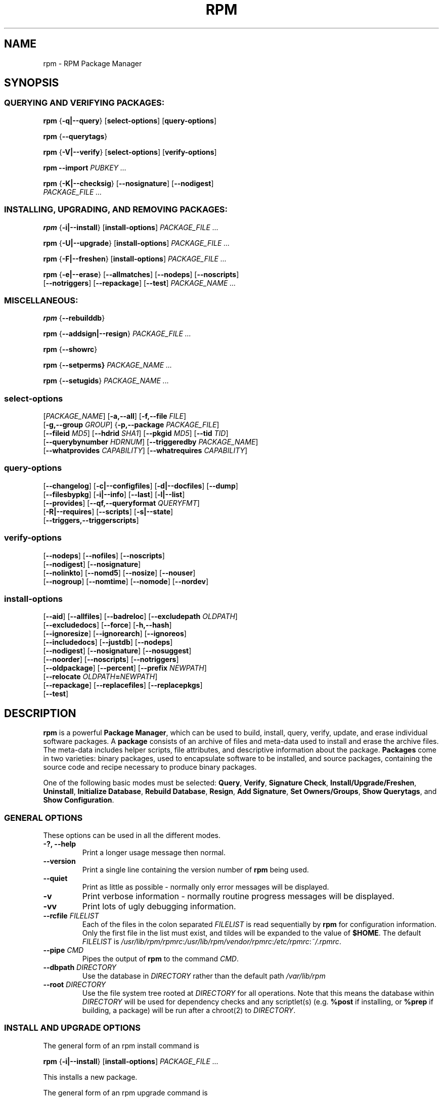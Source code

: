 .\" This manpage has been automatically generated by docbook2man 
.\" from a DocBook document.  This tool can be found at:
.\" <http://shell.ipoline.com/~elmert/comp/docbook2X/> 
.\" Please send any bug reports, improvements, comments, patches, 
.\" etc. to Steve Cheng <steve@ggi-project.org>.
.TH "RPM" "8" "09 June 2002" "rpm5.org" "RPM Package Manager"
.SH NAME
rpm \- RPM Package Manager
.SH SYNOPSIS
.SS "QUERYING AND VERIFYING PACKAGES:"
.PP

\fBrpm\fR {\fB-q|-\-query\fR} [\fBselect-options\fR] [\fBquery-options\fR]

\fBrpm\fR {\fB-\-querytags\fR}

\fBrpm\fR {\fB-V|-\-verify\fR} [\fBselect-options\fR] [\fBverify-options\fR]

\fBrpm\fR \fB-\-import\fR \fB\fIPUBKEY\fB\fR\fI ...\fR

\fBrpm\fR {\fB-K|-\-checksig\fR} [\fB-\-nosignature\fR] [\fB-\-nodigest\fR]
    \fB\fIPACKAGE_FILE\fB\fR\fI ...\fR

.SS "INSTALLING, UPGRADING, AND REMOVING PACKAGES:"
.PP

\fBrpm\fR {\fB-i|-\-install\fR} [\fBinstall-options\fR] \fB\fIPACKAGE_FILE\fB\fR\fI ...\fR

\fBrpm\fR {\fB-U|-\-upgrade\fR} [\fBinstall-options\fR] \fB\fIPACKAGE_FILE\fB\fR\fI ...\fR

\fBrpm\fR {\fB-F|-\-freshen\fR} [\fBinstall-options\fR] \fB\fIPACKAGE_FILE\fB\fR\fI ...\fR

\fBrpm\fR {\fB-e|-\-erase\fR} [\fB-\-allmatches\fR] [\fB-\-nodeps\fR] [\fB-\-noscripts\fR]
    [\fB-\-notriggers\fR] [\fB-\-repackage\fR] [\fB-\-test\fR] \fB\fIPACKAGE_NAME\fB\fR\fI\ ...\fR

.SS "MISCELLANEOUS:"
.PP

\fBrpm\fR {\fB-\-rebuilddb\fR}

\fBrpm\fR {\fB-\-addsign|-\-resign\fR} \fB\fIPACKAGE_FILE\fB\fR\fI ...\fR

\fBrpm\fR {\fB-\-showrc\fR}

\fBrpm\fR {\fB-\-setperms} \fB\fIPACKAGE_NAME\fB\fR\fI ...\fR

\fBrpm\fR {\fB-\-setugids\fR} \fB\fIPACKAGE_NAME\fB\fR\fI ...\fR

.SS "select-options"
.PP

 [\fB\fIPACKAGE_NAME\fB\fR] [\fB-a,-\-all\fR] [\fB-f,-\-file \fIFILE\fB\fR]
 [\fB-g,-\-group \fIGROUP\fB\fR] {\fB-p,-\-package \fIPACKAGE_FILE\fB\fR]
 [\fB-\-fileid \fIMD5\fB\fR] [\fB-\-hdrid \fISHA1\fB\fR] [\fB-\-pkgid \fIMD5\fB\fR] [\fB-\-tid \fITID\fB\fR]
 [\fB-\-querybynumber \fIHDRNUM\fB\fR] [\fB-\-triggeredby \fIPACKAGE_NAME\fB\fR]
 [\fB-\-whatprovides \fICAPABILITY\fB\fR] [\fB-\-whatrequires \fICAPABILITY\fB\fR]

.SS "query-options"
.PP

 [\fB-\-changelog\fR] [\fB-c|-\-configfiles\fR] [\fB-d|-\-docfiles\fR] [\fB-\-dump\fR]
 [\fB-\-filesbypkg\fR] [\fB-i|-\-info\fR] [\fB-\-last\fR] [\fB-l|-\-list\fR]
 [\fB-\-provides\fR] [\fB-\-qf,-\-queryformat \fIQUERYFMT\fB\fR]
 [\fB-R|-\-requires\fR] [\fB-\-scripts\fR] [\fB-s|-\-state\fR]
 [\fB-\-triggers,-\-triggerscripts\fR]

.SS "verify-options"
.PP

 [\fB-\-nodeps\fR] [\fB-\-nofiles\fR] [\fB-\-noscripts\fR]
 [\fB-\-nodigest\fR] [\fB-\-nosignature\fR]
 [\fB-\-nolinkto\fR] [\fB-\-nomd5\fR] [\fB-\-nosize\fR] [\fB-\-nouser\fR]
 [\fB-\-nogroup\fR] [\fB-\-nomtime\fR] [\fB-\-nomode\fR] [\fB-\-nordev\fR]

.SS "install-options"
.PP

 [\fB-\-aid\fR] [\fB-\-allfiles\fR] [\fB-\-badreloc\fR] [\fB-\-excludepath \fIOLDPATH\fB\fR]
 [\fB-\-excludedocs\fR] [\fB-\-force\fR] [\fB-h,-\-hash\fR]
 [\fB-\-ignoresize\fR] [\fB-\-ignorearch\fR] [\fB-\-ignoreos\fR]
 [\fB-\-includedocs\fR] [\fB-\-justdb\fR] [\fB-\-nodeps\fR]
 [\fB-\-nodigest\fR] [\fB-\-nosignature\fR] [\fB-\-nosuggest\fR]
 [\fB-\-noorder\fR] [\fB-\-noscripts\fR] [\fB-\-notriggers\fR]
 [\fB-\-oldpackage\fR] [\fB-\-percent\fR] [\fB-\-prefix \fINEWPATH\fB\fR]
 [\fB-\-relocate \fIOLDPATH\fB=\fINEWPATH\fB\fR]
 [\fB-\-repackage\fR] [\fB-\-replacefiles\fR] [\fB-\-replacepkgs\fR]
 [\fB-\-test\fR]

.SH "DESCRIPTION"
.PP
\fBrpm\fR is a powerful \fBPackage Manager\fR,
which can be used to build, install, query, verify, update, and
erase individual software packages.
A \fBpackage\fR consists of an archive of files and
meta-data used to install and erase the archive files. The meta-data
includes helper scripts, file attributes, and descriptive information
about the package.
\fBPackages\fR come in two varieties: binary packages,
used to encapsulate software to be installed, and source packages,
containing the source code and recipe necessary to produce binary
packages.
.PP
One of the following basic modes must be selected:
\fBQuery\fR,
\fBVerify\fR,
\fBSignature Check\fR,
\fBInstall/Upgrade/Freshen\fR,
\fBUninstall\fR,
\fBInitialize Database\fR,
\fBRebuild Database\fR,
\fBResign\fR,
\fBAdd Signature\fR,
\fBSet Owners/Groups\fR,
\fBShow Querytags\fR, and
\fBShow Configuration\fR.
.SS "GENERAL OPTIONS"
.PP
These options can be used in all the different modes.
.TP
\fB-?, -\-help\fR
Print a longer usage message then normal.
.TP
\fB-\-version\fR
Print a single line containing the version number of \fBrpm\fR
being used. 
.TP
\fB-\-quiet\fR
Print as little as possible - normally only error messages will
be displayed.
.TP
\fB-v\fR
Print verbose information - normally routine progress messages will be
displayed.
.TP
\fB-vv\fR
Print lots of ugly debugging information.
.TP
\fB-\-rcfile \fIFILELIST\fB\fR
Each of the files in the colon separated
\fIFILELIST\fR
is read sequentially by \fBrpm\fR for configuration
information.
Only the first file in the list must exist, and tildes will be
expanded to the value of \fB$HOME\fR.
The default \fIFILELIST\fR is
\fI/usr/lib/rpm/rpmrc\fR:\fI/usr/lib/rpm/vendor/rpmrc\fR:\fI/etc/rpmrc\fR:\fI~/.rpmrc\fR.
.TP
\fB-\-pipe \fICMD\fB\fR
Pipes the output of \fBrpm\fR to the command \fICMD\fR.
.TP
\fB-\-dbpath \fIDIRECTORY\fB\fR
Use the database in \fIDIRECTORY\fR rather
than the default path \fI/var/lib/rpm\fR
.TP
\fB-\-root \fIDIRECTORY\fB\fR
Use the file system tree rooted at \fIDIRECTORY\fR for all operations.
Note that this means the database within
\fIDIRECTORY\fR
will be used for dependency checks and any scriptlet(s) (e.g.
\fB%post\fR if installing, or
\fB%prep\fR if building, a package)
will be run after a chroot(2) to
\fIDIRECTORY\fR.
.SS "INSTALL AND UPGRADE OPTIONS"
.PP
The general form of an rpm install command is 
.PP
\fBrpm\fR {\fB-i|-\-install\fR} [\fBinstall-options\fR] \fB\fIPACKAGE_FILE\fB\fR\fI ...\fR
.PP
This installs a new package.
.PP
The general form of an rpm upgrade command is 
.PP
\fBrpm\fR {\fB-U|-\-upgrade\fR} [\fBinstall-options\fR] \fB\fIPACKAGE_FILE\fB\fR\fI ...\fR
.PP
This upgrades or installs the package currently installed
to a newer version.  This is the same as install, except
all other version(s) of the package are removed after the
new package is installed.
.PP
\fBrpm\fR {\fB-F|-\-freshen\fR} [\fBinstall-options\fR] \fB\fIPACKAGE_FILE\fB\fR\fI ...\fR
.PP
This will upgrade packages, but only if an earlier version
currently exists. The \fIPACKAGE_FILE\fR
may be specified as an
\fBftp\fR or
\fBhttp\fR URL,
in which case the package will be downloaded before being
installed. See \fBFTP/HTTP OPTIONS\fR
for information on \fBrpm\fR's internal
\fBftp\fR and
\fBhttp\fR
client support. 
.PP
.TP
\fB-\-aid\fR
Add suggested packages to the transaction set when needed.
.TP
\fB-\-allfiles\fR
Installs or upgrades all the missingok files in the package,
regardless if they exist.
.TP
\fB-\-badreloc\fR
Used with \fB-\-relocate\fR, permit relocations on
all file paths, not just those \fIOLDPATH\fR's
included in the binary package relocation hint(s).
.TP
\fB-\-excludepath \fIOLDPATH\fB\fR
Don't install files whose name begins with
\fIOLDPATH\fR.
.TP
\fB-\-excludedocs\fR
Don't install any files which are marked as documentation
(which includes man pages and texinfo documents).
.TP
\fB-\-force\fR
Same as using
\fB-\-replacepkgs\fR,
\fB-\-replacefiles\fR, and
\fB-\-oldpackage\fR.
.TP
\fB-h, -\-hash\fR
Print 50 hash marks as the package archive is unpacked.
Use with \fB-v|-\-verbose\fR for a nicer display.
.TP
\fB-\-ignoresize\fR
Don't check mount file systems for sufficient disk space before
installing this package.
.TP
\fB-\-ignorearch\fR
Allow installation or upgrading even if the architectures
of the binary package and host don't match.
.TP
\fB-\-ignoreos\fR
Allow installation or upgrading even if the operating
systems of the binary package and host don't match.
.TP
\fB-\-includedocs\fR
Install documentation files. This is the default behavior.
.TP
\fB-\-justdb\fR
Update only the database, not the filesystem.
.TP
\fB-\-nodigest\fR
Don't verify package or header digests when reading.
.TP
\fB-\-nosignature\fR
Don't verify package or header signatures when reading.
.TP
\fB-\-nodeps\fR
Don't do a dependency check before installing or upgrading
a package.
.TP
\fB-\-nosuggest\fR
Don't suggest package(s) that provide a missing dependency.
.TP
\fB-\-noorder\fR
Don't reorder the packages for an install. The list of
packages would normally be reordered to satisfy dependencies.
.TP
\fB-\-noscripts\fR
.TP
\fB-\-nopre\fR
.TP
\fB-\-nopost\fR
.TP
\fB-\-nopreun\fR
.TP
\fB-\-nopostun\fR
Don't execute the scriptlet of the same name.
The \fB-\-noscripts\fR option is equivalent to

\fB-\-nopre\fR
\fB-\-nopost\fR
\fB-\-nopreun\fR
\fB-\-nopostun\fR

and turns off the execution of the corresponding
\fB%pre\fR,
\fB%post\fR,
\fB%preun\fR, and
\fB%postun\fR
scriptlet(s).
.TP
\fB-\-notriggers\fR
.TP
\fB-\-notriggerin\fR
.TP
\fB-\-notriggerun\fR
.TP
\fB-\-notriggerpostun\fR
Don't execute any trigger scriptlet of the named type.
The \fB-\-notriggers\fR option is equivalent to

\fB-\-notriggerin\fR
\fB-\-notriggerun\fR
\fB-\-notriggerpostun\fR

and turns off execution of the corresponding
\fB%triggerin\fR,
\fB%triggerun\fR, and
\fB%triggerpostun\fR
scriptlet(s).
.TP
\fB-\-oldpackage\fR
Allow an upgrade to replace a newer package with an older one.
.TP
\fB-\-percent\fR
Print percentages as files are unpacked from the package archive.
This is intended to make \fBrpm\fR easy to run from
other tools.
.TP
\fB-\-prefix \fINEWPATH\fB\fR
For relocatable binary packages, translate all file paths that
start with the installation prefix in the package relocation hint(s)
to \fINEWPATH\fR.
.TP
\fB-\-relocate \fIOLDPATH\fB=\fINEWPATH\fB\fR
For relocatable binary packages, translate all file paths
that start with \fIOLDPATH\fR in the
package relocation hint(s) to \fINEWPATH\fR.
This option can be used repeatedly if several
\fIOLDPATH\fR's in the package are to
be relocated.
.TP
\fB-\-repackage\fR
Re-package the files before erasing. The previously installed
package will be named according to the macro
\fB%_repackage_name_fmt\fR
and will be created in the directory named by
the macro \fB%_repackage_dir\fR (default value
is \fI/var/spool/repackage\fR).
.TP
\fB-\-replacefiles\fR
Install the packages even if they replace files from other,
already installed, packages.
.TP
\fB-\-replacepkgs\fR
Install the packages even if some of them are already installed
on this system.
.TP
\fB-\-test\fR
Do not install the package, simply check for and report
potential conflicts.
.SS "ERASE OPTIONS"
.PP
The general form of an rpm erase command is 
.PP
\fBrpm\fR {\fB-e|-\-erase\fR} [\fB-\-allmatches\fR] [\fB-\-nodeps\fR] [\fB-\-noscripts\fR] [\fB--notriggers\fR] [\fB--repackage\fR] [\fB--test\fR] \fB\fIPACKAGE_NAME\fB\fR\fI ...\fR
.PP
The following options may also be used:
.TP
\fB-\-allmatches\fR
Remove all versions of the package which match
\fIPACKAGE_NAME\fR. Normally an
error is issued if \fIPACKAGE_NAME\fR
matches multiple packages.
.TP
\fB-\-nodeps\fR
Don't check dependencies before uninstalling the packages.
.TP
\fB-\-noscripts\fR
.TP
\fB-\-nopreun\fR
.TP
\fB-\-nopostun\fR
Don't execute the scriptlet of the same name.
The \fB-\-noscripts\fR option during package erase is
equivalent to

\fB-\-nopreun\fR
\fB-\-nopostun\fR

and turns off the execution of the corresponding
\fB%preun\fR, and
\fB%postun\fR
scriptlet(s).
.TP
\fB-\-notriggers\fR
.TP
\fB-\-notriggerun\fR
.TP
\fB-\-notriggerpostun\fR
Don't execute any trigger scriptlet of the named type.
The \fB-\-notriggers\fR option is equivalent to

\fB-\-notriggerun\fR
\fB-\-notriggerpostun\fR

and turns off execution of the corresponding
\fB%triggerun\fR, and
\fB%triggerpostun\fR
scriptlet(s).
.TP
\fB-\-repackage\fR
Re-package the files before erasing. The previously installed
package will be named according to the macro
\fB%_repackage_name_fmt\fR
and will be created in the directory named by
the macro \fB%_repackage_dir\fR (default value
is \fI/var/spool/repackage\fR).
.TP
\fB-\-test\fR
Don't really uninstall anything, just go through the motions.
Useful in conjunction with the \fB-vv\fR option
for debugging.
.SS "QUERY OPTIONS"
.PP
The general form of an rpm query command is 
.PP
\fBrpm\fR {\fB-q|-\-query\fR} [\fBselect-options\fR] [\fBquery-options\fR]
.PP
You may specify the format that package information should be
printed in. To do this, you use the

 \fB-\-qf|-\-queryformat\fR \fB\fIQUERYFMT\fB\fR

option, followed by the \fIQUERYFMT\fR
format string.  Query formats are modified versions of the
standard \fBprintf(3)\fR formatting. The format
is made up of static strings (which may include standard C
character escapes for newlines, tabs, and other special
characters) and \fBprintf(3)\fR type formatters.
As \fBrpm\fR already knows the type to print, the
type specifier must be omitted however, and replaced by the name
of the header tag to be printed, enclosed by \fB{}\fR
characters. Tag names are case insensitive, and the leading
\fBRPMTAG_\fR portion of the tag name may be omitted
as well.
.PP
Alternate output formats may be requested by following
the tag with \fB:\fItypetag\fB\fR.
Currently, the following types are supported:
.TP
\fB:armor\fR
   
Wrap a public key in ASCII armor.
.TP
\fB:base64\fR
Encode binary data using base64.
.TP
\fB:date\fR
Use strftime(3) "%c" format.
.TP
\fB:day\fR
Use strftime(3) "%a %b %d %Y" format.
.TP
\fB:depflags\fR
Format dependency flags.
.TP
\fB:fflags\fR
Format file flags.
.TP
\fB:hex\fR
Format in hexadecimal.
.TP
\fB:octal\fR
Format in octal.
.TP
\fB:perms\fR
Format file permissions.
.TP
\fB:shescape\fR
Escape single quotes for use in a script.
.TP
\fB:triggertype\fR
Display trigger suffix.
.PP
For example, to print only the names of the packages queried,
you could use \fB%{NAME}\fR as the format string.
To print the packages name and distribution information in
two columns, you could use \fB%-30{NAME}%{DISTRIBUTION}\fR.
\fBrpm\fR will print a list of all of the tags it knows about when it
is invoked with the \fB-\-querytags\fR argument.
.PP
There are two subsets of options for querying: package selection,
and information selection.
.SS "PACKAGE SELECTION OPTIONS:"
.PP
.TP
\fB\fIPACKAGE_NAME\fB\fR
Query installed package named \fIPACKAGE_NAME\fR.
.TP
\fB-a, -\-all\fR
Query all installed packages.
.TP
\fB-f, -\-file \fIFILE\fB\fR
Query package owning \fIFILE\fR.
.TP
\fB-\-fileid \fIMD5\fB\fR
Query package that contains a given file identifier, i.e. the
\fIMD5\fR digest of the file contents.
.TP
\fB-g, -\-group \fIGROUP\fB\fR
Query packages with the group of \fIGROUP\fR.
.TP
\fB-\-hdrid \fISHA1\fB\fR
Query package that contains a given header identifier, i.e. the
\fISHA1\fR digest of the immutable header region.
.TP
\fB-p, -\-package \fIPACKAGE_FILE\fB\fR
Query an (uninstalled) package \fIPACKAGE_FILE\fR.
The \fIPACKAGE_FILE\fR may be specified
as an \fBftp\fR or \fBhttp\fR style URL, in
which case the package header will be downloaded and queried.
See \fBFTP/HTTP OPTIONS\fR for information on
\fBrpm\fR's internal
\fBftp\fR and
\fBhttp\fR
client support. /--rqThe \fIPACKAGE_FILE\fR argument(s),
if not a binary package, will be interpreted as an ASCII package
manifest.  Comments are permitted, starting with a '#', and each
line of a package manifest file may include white space separated
glob expressions, including URL's with remote glob expressions,
that will be expanded to paths that are substituted in place of
the package manifest as additional \fIPACKAGE_FILE\fR
arguments to the query.
.TP
\fB-\-pkgid \fIMD5\fB\fR
Query package that contains a given package identifier, i.e. the
\fIMD5\fR digest of the combined header and
payload contents.
.TP
\fB-\-querybynumber \fIHDRNUM\fB\fR
Query the \fIHDRNUM\fRth database entry
directly; this is useful only for debugging.
.TP
\fB-\-specfile \fISPECFILE\fB\fR
Parse and query \fISPECFILE\fR as if
it were a package. Although not all the information (e.g. file lists)
is available, this type of query permits rpm to be used to extract
information from spec files without having to write a specfile
parser.
.TP
\fB-\-tid \fITID\fB\fR
Query package(s) that have a given \fITID\fR
transaction identifier. A unix time stamp is currently used as a
transaction identifier. All package(s) installed or erased within
a single transaction have a common identifier.
.TP
\fB-\-triggeredby \fIPACKAGE_NAME\fB\fR
Query packages that are triggered by package(s)
\fIPACKAGE_NAME\fR.
.TP
\fB-\-needswhat \fIPACKAGE_NAME\fB\fR
List prerequisite packages of package(s)
\fIPACKAGE_NAME\fR.
.TP
\fB-\-whatprovides \fICAPABILITY\fB\fR
Query all packages that provide the \fICAPABILITY\fR capability.
.TP
\fB-\-whatrequires \fICAPABILITY\fB\fR
Query all packages that require \fICAPABILITY\fR for proper functioning.
.br
Note that this does not return what requires a given package.
A package usually provides multiple capabilities and file-names on which
other packages may depend. To see the complete dependencies
for a capability, use \fB--whatneeds \fICAPABILITY\fB\fR
.SS "PACKAGE QUERY OPTIONS:"
.PP
.TP
\fB-\-changelog\fR
Display change information for the package.
.TP
\fB-c, -\-configfiles\fR
List only configuration files (implies \fB-l\fR).
.TP
\fB-d, -\-docfiles\fR
List only documentation files (implies \fB-l\fR).
.TP
\fB-\-dump\fR
Dump file information as follows:
.sp
.RS

.nf
path size mtime md5sum mode owner group isconfig isdoc rdev symlink
	
.fi
.RE

This option must be used with at least one of
\fB-l\fR,
\fB-c\fR,
\fB-d\fR.
.TP
\fB-\-filesbypkg\fR
List all the files in each selected package.
.TP
\fB-i, -\-info\fR
Display package information, including name, version, and description.
This uses the \fB-\-queryformat\fR if one was specified.
.TP
\fB-\-last\fR
Orders the package listing by install time such that the latest
packages are at the top.
.TP
\fB-l, -\-list\fR
List files in package.
.TP
\fB-\-provides\fR
List capabilities this package provides.
.TP
\fB-R, -\-requires\fR
List capabilities on which this package depends.
.TP
\fB-\-scripts\fR
List the package specific scriptlet(s) that are used as part
of the installation and uninstallation processes.
.TP
\fB-s, -\-state\fR
Display the \fIstates\fR of files in the package
(implies \fB-l\fR).  The state of each file is one of
\fInormal\fR,
\fInot installed\fR, or
\fIreplaced\fR.
.TP
\fB-\-triggers, -\-triggerscripts\fR
Display the trigger scripts, if any, which are contained in
the package.
.SS "VERIFY OPTIONS"
.PP
The general form of an rpm verify command is 
.PP
\fBrpm\fR {\fB-V|-\-verify\fR} [\fBselect-options\fR] [\fBverify-options\fR]
.PP
Verifying a package compares information about the installed files in
the package with information about the files taken from the package
metadata stored in the rpm database.  Among other things, verifying
compares the size, MD5 sum, permissions, type, owner and group of
each file.  Any discrepancies are displayed.
Files that were not installed from the package, for example,
documentation files excluded on installation using the
"\fB-\-excludedocs\fR" option,
will be silently ignored.
.PP
The package selection options are the same as for package
querying (including package manifest files as arguments).
Other options unique to verify mode are:
.TP
\fB-\-nodeps\fR
Don't verify dependencies of packages.
.TP
\fB-\-nodigest\fR
Don't verify package or header digests when reading.
.TP
\fB-\-nofiles\fR
Don't verify any attributes of package files.
.TP
\fB-\-noscripts\fR
Don't execute the \fB%verifyscript\fR scriptlet (if any).
.TP
\fB-\-nosignature\fR
Don't verify package or header signatures when reading.
.TP
\fB-\-nolinkto\fR
.TP
\fB-\-nomd5\fR
.TP
\fB-\-nosize\fR
.TP
\fB-\-nouser\fR
.TP
\fB-\-nogroup\fR
.TP
\fB-\-nomtime\fR
.TP
\fB-\-nomode\fR
.TP
\fB-\-nordev\fR
Don't verify the corresponding file attribute.
.PP
The format of the output is a string of 8 characters, a possible
attribute marker:

.nf
\fBc\fR \fB%config\fR configuration file.
\fBd\fR \fB%doc\fR documentation file.
\fBg\fR \fB%ghost\fR file (i.e. the file contents are not included in the package payload).
\fBl\fR \fB%license\fR license file.
\fBr\fR \fB%readme\fR readme file.
.fi

from the package header, followed by the file name.
Each of the 8 characters denotes the result of a comparison of
attribute(s) of the file to the value of those attribute(s) recorded
in the database.  A single
"\fB.\fR" (period)
means the test passed, while a single
"\fB?\fR" (question mark)
indicates the test could not be performed (e.g. file permissions
prevent reading). Otherwise, the (mnemonically
em\fBB\fRoldened) character denotes failure of
the corresponding \fB-\-verify\fR test:

.nf
\fBS\fR file \fBS\fRize differs
\fBM\fR \fBM\fRode differs (includes permissions and file type)
\fB5\fR MD\fB5\fR sum differs
\fBD\fR \fBD\fRevice major/minor number mismatch
\fBL\fR read\fBL\fRink(2) path mismatch
\fBU\fR \fBU\fRser ownership differs
\fBG\fR \fBG\fRroup ownership differs
\fBT\fR m\fBT\fRime differs
.fi

.SS "DIGITAL SIGNATURE AND DIGEST VERIFICATION"
.PP
The general forms of rpm digital signature commands are
.PP
\fBrpm\fR \fB-\-import\fR \fB\fIPUBKEY\fB\fR\fI ...\fR

\fBrpm\fR {\fB-\-checksig\fR} [\fB-\-nosignature\fR] [\fB-\-nodigest\fR]
    \fB\fIPACKAGE_FILE\fB\fR\fI ...\fR
.PP
The \fB-\-checksig\fR option checks all the digests and signatures contained in
\fIPACKAGE_FILE\fR to ensure
the integrity and origin of the package. Note that
signatures are now verified whenever a package is read,
and \fB-\-checksig\fR is useful to verify
all of the digests and signatures associated with a package.
.PP
Digital signatures cannot be verified without a public key.
An ASCII armored public key can be added to the \fBrpm\fR database
using \fB-\-import\fR. An imported public key is
carried in a header, and key ring management is performed
exactly like package management. For example, all currently imported
public keys can be displayed by:
.PP
\fBrpm -qa gpg-pubkey*\fR
.PP
Details about a specific public key, when imported, can be displayed
by querying.  Here's information about the Red Hat GPG/DSA key:
.PP
\fBrpm -qi gpg-pubkey-db42a60e\fR
.PP
Finally, public keys can be erased after importing just like
packages. Here's how to remove the Red Hat GPG/DSA key
.PP
\fBrpm -e gpg-pubkey-db42a60e\fR
.SS "SIGNING A PACKAGE"
.PP
\fBrpm\fR \fB-\-addsign|-\-resign\fR \fB\fIPACKAGE_FILE\fB\fR\fI ...\fR
.PP
Both of the \fB-\-addsign\fR and \fB-\-resign\fR
options generate and insert new signatures for each package
\fIPACKAGE_FILE\fR given, replacing any
existing signatures. There are two options for historical reasons,
there is no difference in behavior currently.
.SS "USING GPG TO SIGN PACKAGES"
.PP
In order to sign packages using GPG, \fBrpm\fR
must be configured to run GPG and be able to find a key
ring with the appropriate keys. By default,
\fBrpm\fR uses the same conventions as GPG
to find key rings, namely the \fB$GNUPGHOME\fR environment
variable.  If your key rings are not located where GPG expects
them to be, you will need to configure the macro
\fB%_gpg_path\fR
to be the location of the GPG key rings to use.
.PP
For compatibility with older versions of GPG, PGP, and rpm,
only V3 OpenPGP signature packets should be configured.
Either DSA or RSA verification algorithms can be used, but DSA
is preferred.
.PP
If you want to be able to sign packages you create yourself, you
also need to create your own public and secret key pair (see the
GPG manual). You will also need to configure the \fBrpm\fR macros
.TP
\fB%_signature\fR
The signature type.  Right now only gpg and pgp are supported.
.TP
\fB%_gpg_name\fR
The name of the "user" whose key you wish to use to sign your packages.
.PP
For example, to be able to use GPG to sign packages as the user
\fI"John Doe <jdoe@foo.com>"\fR
from the key rings located in \fI/etc/rpm/.gpg\fR
using the executable \fI/usr/bin/gpg\fR you would include
.PP
.nf
%_signature gpg
%_gpg_path /etc/rpm/.gpg
%_gpg_name John Doe <jdoe@foo.com>
%_gpgbin /usr/bin/gpg
.fi
.PP
in a macro configuration file. Use \fI/etc/rpm/macros\fR
for per-system configuration and \fI~/.rpmmacros\fR
for per-user configuration. 
.SS "REBUILD DATABASE OPTIONS"
.PP
The general form of an rpm rebuild database command is 
.PP
\fBrpm\fR {\fB-\-rebuilddb\fR} [\fB-v\fR] [\fB-\-dbpath \fIDIRECTORY\fB\fR] [\fB-\-root \fIDIRECTORY\fB\fR]
.PP
Use \fB-\-rebuilddb\fR to rebuild the database indices from
the installed package headers.
.SS "SHOWRC"
.PP
The command
.PP
\fBrpm\fR \fB-\-showrc\fR
.PP
shows the values \fBrpm\fR will use for all of the
options are currently set in
\fIrpmrc\fR and
\fImacros\fR
configuration file(s).
.SS "FTP/HTTP OPTIONS"
.PP
\fBrpm\fR can act as an FTP and/or HTTP client so
that packages can be queried or installed from the internet.
Package files for install, upgrade, and query operations may be
specified as an
\fBftp\fR or
\fBhttp\fR
style URL:  
.PP
ftp://USER:PASSWORD@HOST:PORT/path/to/package.rpm
.PP
If the \fB:PASSWORD\fR portion is omitted, the password will be
prompted for (once per user/hostname pair). If both the user and
password are omitted, anonymous \fBftp\fR is used.
In all cases, passive (PASV) \fBftp\fR transfers are
performed.
.PP
\fBrpm\fR allows the following options to be used with
ftp URLs:
.TP
\fB-\-ftpproxy \fIHOST\fB\fR
The host \fIHOST\fR will be used as a proxy server
for all ftp transfers, which allows users to ftp through firewall
machines which use proxy systems. This option may also be specified
by configuring the macro \fB%_ftpproxy\fR.
.TP
\fB-\-ftpport \fIPORT\fB\fR
The TCP \fIPORT\fR number to use for
the ftp connection on the proxy ftp server instead of the default
port. This option may also be specified by configuring the macro
\fB%_ftpport\fR.
.PP
\fBrpm\fR allows the following options to be used with
\fBhttp\fR URLs:
.TP
\fB-\-httpproxy \fIHOST\fB\fR
The host \fIHOST\fR will be used as
a proxy server for all \fBhttp\fR transfers. This
option may also be specified by configuring the macro
\fB%_httpproxy\fR.
.TP
\fB-\-httpport \fIPORT\fB\fR
The TCP \fIPORT\fR number to use for the
\fBhttp\fR connection on the proxy http server instead
of the default port. This option may also be specified by configuring
the macro \fB%_httpport\fR.
.SH "LEGACY ISSUES"
.SS "Executing rpmbuild"
.PP
The build modes of rpm are now resident in the
\fI/usr/bin/rpmbuild\fR
executable. Although legacy compatibility provided by the popt aliases
below has been adequate, the compatibility is not perfect; hence build
mode compatibility through popt aliases is being removed from rpm.
Install the package containing \fBrpmbuild\fR (usually \fBrpm-build\fR) and see
\fBrpmbuild\fR(8) for documentation of all the
\fBrpm\fR build modes previously documented here in
\fBrpm\fR(8).
.PP
Add the following lines to \fI/etc/popt\fR
if you wish to continue invoking \fBrpmbuild\fR from
the \fBrpm\fR command line:
.PP
.nf
rpm     exec -\-bp               rpmb \-bp
rpm     exec -\-bc               rpmb \-bc
rpm     exec -\-bi               rpmb \-bi
rpm     exec -\-bl               rpmb \-bl
rpm     exec -\-ba               rpmb \-ba
rpm     exec -\-bb               rpmb \-bb
rpm     exec -\-bs               rpmb \-bs 
rpm     exec -\-tp               rpmb \-tp 
rpm     exec -\-tc               rpmb \-tc 
rpm     exec -\-ti               rpmb \-ti 
rpm     exec -\-tl               rpmb \-tl 
rpm     exec -\-ta               rpmb \-ta
rpm     exec -\-tb               rpmb \-tb
rpm     exec -\-ts               rpmb \-ts 
rpm     exec -\-rebuild          rpmb -\-rebuild
rpm     exec -\-recompile        rpmb -\-recompile
rpm     exec -\-clean            rpmb -\-clean
rpm     exec -\-rmsource         rpmb -\-rmsource
rpm     exec -\-rmspec           rpmb -\-rmspec
rpm     exec -\-target           rpmb -\-target
rpm     exec -\-short-circuit    rpmb -\-short-circuit
.fi
.SH "FILES"
.SS "rpmrc Configuration"
.PP
.nf
\fI/usr/lib/rpm/rpmrc\fR
\fI/usr/lib/rpm/vendor/rpmrc\fR
\fI/etc/rpmrc\fR
\fI~/.rpmrc\fR
.fi
.SS "Macro Configuration"
.PP
.nf
\fI/usr/lib/rpm/macros\fR
\fI/usr/lib/rpm/vendor/macros\fR
\fI/etc/rpm/macros\fR
\fI~/.rpmmacros\fR
.fi
.SS "Database"
.PP
.nf
\fI/var/lib/rpm/Basenames\fR
\fI/var/lib/rpm/Conflictname\fR
\fI/var/lib/rpm/Dirnames\fR
\fI/var/lib/rpm/Filemd5s\fR
\fI/var/lib/rpm/Group\fR
\fI/var/lib/rpm/Installtid\fR
\fI/var/lib/rpm/Name\fR
\fI/var/lib/rpm/Packages\fR
\fI/var/lib/rpm/Providename\fR
\fI/var/lib/rpm/Provideversion\fR
\fI/var/lib/rpm/Pubkeys\fR
\fI/var/lib/rpm/Removed\fR
\fI/var/lib/rpm/Requirename\fR
\fI/var/lib/rpm/Requireversion\fR
\fI/var/lib/rpm/Sha1header\fR
\fI/var/lib/rpm/Sigmd5\fR
\fI/var/lib/rpm/Triggername\fR
.fi
.SS "Temporary"
.PP
\fI/var/tmp/rpm*\fR
.SH "SEE ALSO"

.nf
\fBpopt\fR(3),
\fBrpm2cpio\fR(8),
\fBrpmbuild\fR(8),
.fi

\fBhttp://rpm5.org/ <URL:http://rpm5.org/>
\fR
.SH "AUTHORS"

.nf
Jeff Johnson <jbj@jbj.org>
Marc Ewing <marc@redhat.com>
Erik Troan <ewt@redhat.com>
.fi
